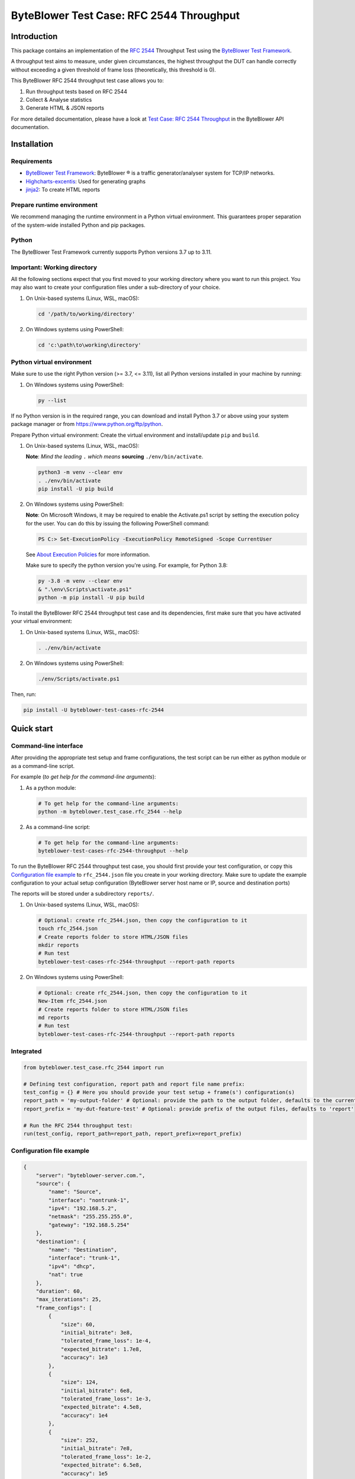 *****************************************
ByteBlower Test Case: RFC 2544 Throughput
*****************************************

Introduction
============

This package contains an implementation of the `RFC 2544`_ Throughput
Test using the `ByteBlower Test Framework`_.

.. _RFC 2544: https://www.ietf.org/rfc/rfc2544.txt
.. _ByteBlower Test Framework: https://pypi.org/project/byteblower-test-framework/.

.. footer::
   Copyright |copy| |year| - Excentis N.V.

.. |copy| unicode:: U+00A9 .. copyright sign
.. |year| date:: %Y

A throughput test aims to measure, under given circumstances,
the highest throughput the DUT can handle correctly without exceeding a given
threshold of frame loss (theoretically, this threshold is 0).

This ByteBlower RFC 2544 throughput test case allows you to:

#. Run throughput tests based on RFC 2544
#. Collect & Analyse statistics
#. Generate HTML & JSON reports

For more detailed documentation, please have a look
at `Test Case: RFC 2544 Throughput`_ in the ByteBlower API documentation.

.. _Test Case\: RFC 2544 Throughput: https://api.byteblower.com/test-framework/latest/test-cases/rfc-2544/overview.html

Installation
============

Requirements
------------

* `ByteBlower Test Framework`_: ByteBlower |registered| is a traffic
  generator/analyser system for TCP/IP networks.
* Highcharts-excentis_: Used for generating graphs
* jinja2_: To create HTML reports

.. _Highcharts-excentis: https://pypi.org/project/highcharts-excentis/
.. |registered| unicode:: U+00AE .. registered sign
.. _jinja2: https://pypi.org/project/Jinja2/

Prepare runtime environment
---------------------------

We recommend managing the runtime environment in a Python virtual
environment. This guarantees proper separation of the system-wide
installed Python and pip packages.

Python
------

The ByteBlower Test Framework currently supports Python versions 3.7
up to 3.11.

Important: Working directory
----------------------------

All the following sections expect that you first moved to your working
directory where you want to run this project. You may also want to create
your configuration files under a sub-directory of your choice.

#. On Unix-based systems (Linux, WSL, macOS):

   .. code-block:: shell

      cd '/path/to/working/directory'

#. On Windows systems using PowerShell:

   .. code-block:: shell

      cd 'c:\path\to\working\directory'

Python virtual environment
--------------------------

Make sure to use the right Python version (>= 3.7, <= 3.11),
list all Python versions installed in your machine by running:

#. On Windows systems using PowerShell:

   .. code-block:: shell

      py --list

If no Python version is in the required range, you can download and install
Python 3.7 or above using your system package manager
or from https://www.python.org/ftp/python.

Prepare Python virtual environment: Create the virtual environment
and install/update ``pip`` and ``build``.

#. On Unix-based systems (Linux, WSL, macOS):

   **Note**: *Mind the leading* ``.`` *which means* **sourcing**
   ``./env/bin/activate``.

   .. code-block:: shell

      python3 -m venv --clear env
      . ./env/bin/activate
      pip install -U pip build

#. On Windows systems using PowerShell:

   **Note**: On Microsoft Windows, it may be required to enable the
   Activate.ps1 script by setting the execution policy for the user.
   You can do this by issuing the following PowerShell command:

   .. code-block:: shell

      PS C:> Set-ExecutionPolicy -ExecutionPolicy RemoteSigned -Scope CurrentUser

   See `About Execution Policies`_ for more information.

   Make sure to specify the python version you're using.
   For example, for Python 3.8:

   .. code-block:: shell

      py -3.8 -m venv --clear env
      & ".\env\Scripts\activate.ps1"
      python -m pip install -U pip build

   .. _About Execution Policies: https://go.microsoft.com/fwlink/?LinkID=135170

To install the ByteBlower RFC 2544 throughput test case and its dependencies,
first make sure that you have activated your virtual environment:

#. On Unix-based systems (Linux, WSL, macOS):

   .. code-block:: shell

      . ./env/bin/activate

#. On Windows systems using PowerShell:

   .. code-block:: shell

      ./env/Scripts/activate.ps1

Then, run:

.. code-block:: shell

   pip install -U byteblower-test-cases-rfc-2544

Quick start
===========

Command-line interface
----------------------

After providing the appropriate test setup and frame configurations,
the test script can be run either as python module or as a command-line script.

For example (*to get help for the command-line arguments*):

#. As a python module:

   .. code-block:: shell

      # To get help for the command-line arguments:
      python -m byteblower.test_case.rfc_2544 --help

#. As a command-line script:

   .. code-block:: shell

      # To get help for the command-line arguments:
      byteblower-test-cases-rfc-2544-throughput --help

To run the ByteBlower RFC 2544 throughput test case, you should first provide
your test configuration, or copy this `Configuration file example`_ to
``rfc_2544.json`` file you create in your working directory. Make sure to
update the example configuration to your actual setup configuration
(ByteBlower server host name or IP, source and destination ports)

The reports will be stored under a subdirectory ``reports/``.

#. On Unix-based systems (Linux, WSL, macOS):

   .. code-block:: shell

      # Optional: create rfc_2544.json, then copy the configuration to it
      touch rfc_2544.json
      # Create reports folder to store HTML/JSON files
      mkdir reports
      # Run test
      byteblower-test-cases-rfc-2544-throughput --report-path reports

#. On Windows systems using PowerShell:

   .. code-block:: shell

      # Optional: create rfc_2544.json, then copy the configuration to it
      New-Item rfc_2544.json
      # Create reports folder to store HTML/JSON files
      md reports
      # Run test
      byteblower-test-cases-rfc-2544-throughput --report-path reports

Integrated
----------

.. code-block:: python

   from byteblower.test_case.rfc_2544 import run

   # Defining test configuration, report path and report file name prefix:
   test_config = {} # Here you should provide your test setup + frame(s') configuration(s)
   report_path = 'my-output-folder' # Optional: provide the path to the output folder, defaults to the current working directory
   report_prefix = 'my-dut-feature-test' # Optional: provide prefix of the output files, defaults to 'report'

   # Run the RFC 2544 throughput test:
   run(test_config, report_path=report_path, report_prefix=report_prefix)


Configuration file example
--------------------------

.. code-block:: json

   {
       "server": "byteblower-server.com.",
       "source": {
           "name": "Source",
           "interface": "nontrunk-1",
           "ipv4": "192.168.5.2",
           "netmask": "255.255.255.0",
           "gateway": "192.168.5.254"
       },
       "destination": {
           "name": "Destination",
           "interface": "trunk-1",
           "ipv4": "dhcp",
           "nat": true
       },
       "duration": 60,
       "max_iterations": 25,
       "frame_configs": [
           {
               "size": 60,
               "initial_bitrate": 3e8,
               "tolerated_frame_loss": 1e-4,
               "expected_bitrate": 1.7e8,
               "accuracy": 1e3
           },
           {
               "size": 124,
               "initial_bitrate": 6e8,
               "tolerated_frame_loss": 1e-3,
               "expected_bitrate": 4.5e8,
               "accuracy": 1e4
           },
           {
               "size": 252,
               "initial_bitrate": 7e8,
               "tolerated_frame_loss": 1e-2,
               "expected_bitrate": 6.5e8,
               "accuracy": 1e5
           }
       ]
   }

More detailed documentation is available in the `Configuration file`_ section
of the documentation.

.. _Configuration file: https://api.byteblower.com/test-framework/latest/test-cases/rfc-2544/config_file.html
